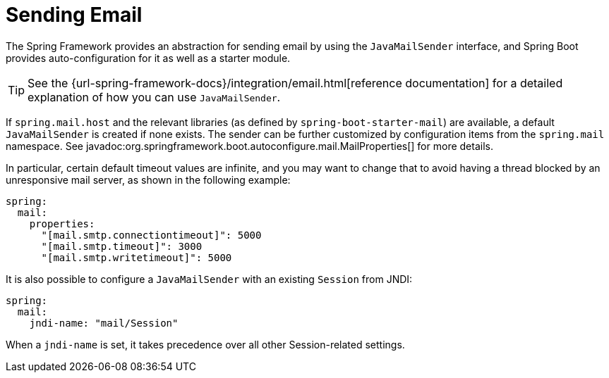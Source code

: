 [[io.email]]
= Sending Email

The Spring Framework provides an abstraction for sending email by using the `JavaMailSender` interface, and Spring Boot provides auto-configuration for it as well as a starter module.

TIP: See the {url-spring-framework-docs}/integration/email.html[reference documentation] for a detailed explanation of how you can use `JavaMailSender`.

If `spring.mail.host` and the relevant libraries (as defined by `spring-boot-starter-mail`) are available, a default `JavaMailSender` is created if none exists.
The sender can be further customized by configuration items from the `spring.mail` namespace.
See javadoc:org.springframework.boot.autoconfigure.mail.MailProperties[] for more details.

In particular, certain default timeout values are infinite, and you may want to change that to avoid having a thread blocked by an unresponsive mail server, as shown in the following example:

[configprops,yaml]
----
spring:
  mail:
    properties:
      "[mail.smtp.connectiontimeout]": 5000
      "[mail.smtp.timeout]": 3000
      "[mail.smtp.writetimeout]": 5000
----

It is also possible to configure a `JavaMailSender` with an existing `Session` from JNDI:

[configprops,yaml]
----
spring:
  mail:
    jndi-name: "mail/Session"
----

When a `jndi-name` is set, it takes precedence over all other Session-related settings.
